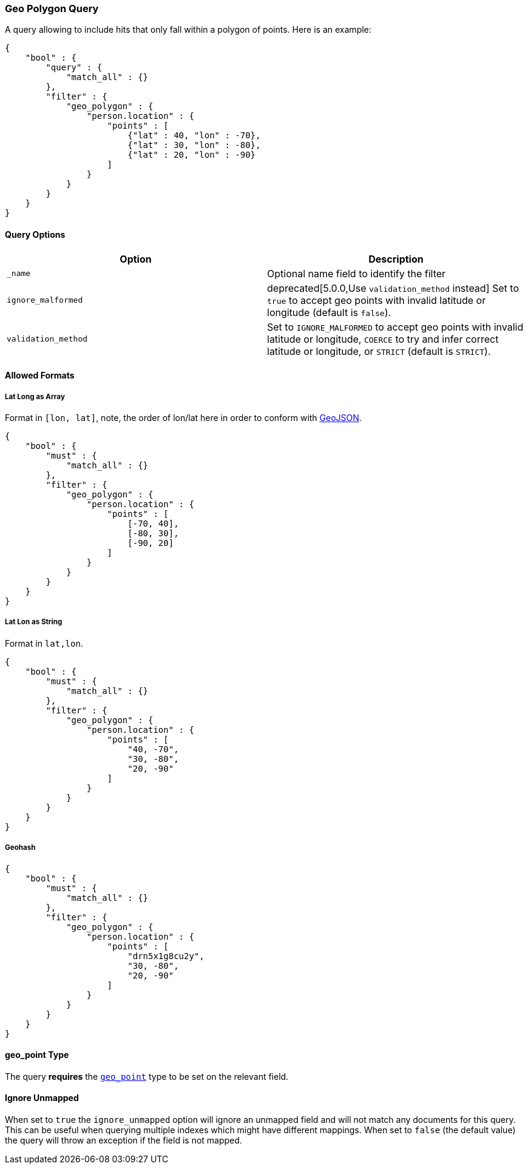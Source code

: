 [[query-dsl-geo-polygon-query]]
=== Geo Polygon Query

A query allowing to include hits that only fall within a polygon of
points. Here is an example:

[source,js]
--------------------------------------------------
{
    "bool" : {
        "query" : {
            "match_all" : {}
        },
        "filter" : {
            "geo_polygon" : {
                "person.location" : {
                    "points" : [
                        {"lat" : 40, "lon" : -70},
                        {"lat" : 30, "lon" : -80},
                        {"lat" : 20, "lon" : -90}
                    ]
                }
            }
        }
    }
}
--------------------------------------------------

[float]
==== Query Options

[cols="<,<",options="header",]
|=======================================================================
|Option |Description
|`_name` |Optional name field to identify the filter

|`ignore_malformed` |deprecated[5.0.0,Use `validation_method` instead] Set to `true` to accept geo points with invalid latitude or
longitude (default is `false`).

|`validation_method` |Set to `IGNORE_MALFORMED` to accept geo points with
invalid latitude or longitude, `COERCE` to try and infer correct latitude
or longitude, or `STRICT` (default is `STRICT`).
|=======================================================================

[float]
==== Allowed Formats

[float]
===== Lat Long as Array

Format in `[lon, lat]`, note, the order of lon/lat here in order to
conform with http://geojson.org/[GeoJSON].

[source,js]
--------------------------------------------------
{
    "bool" : {
        "must" : {
            "match_all" : {}
        },
        "filter" : {
            "geo_polygon" : {
                "person.location" : {
                    "points" : [
                        [-70, 40],
                        [-80, 30],
                        [-90, 20]
                    ]
                }
            }
        }
    }
}
--------------------------------------------------

[float]
===== Lat Lon as String

Format in `lat,lon`.

[source,js]
--------------------------------------------------
{
    "bool" : {
        "must" : {
            "match_all" : {}
        },
        "filter" : {
            "geo_polygon" : {
                "person.location" : {
                    "points" : [
                        "40, -70",
                        "30, -80",
                        "20, -90"
                    ]
                }
            }
        }
    }
}
--------------------------------------------------

[float]
===== Geohash

[source,js]
--------------------------------------------------
{
    "bool" : {
        "must" : {
            "match_all" : {}
        },
        "filter" : {
            "geo_polygon" : {
                "person.location" : {
                    "points" : [
                        "drn5x1g8cu2y",
                        "30, -80",
                        "20, -90"
                    ]
                }
            }
        }
    }
}
--------------------------------------------------

[float]
==== geo_point Type

The query *requires* the <<geo-point,`geo_point`>> type to be set on the
relevant field.

[float]
==== Ignore Unmapped

When set to `true` the `ignore_unmapped` option will ignore an unmapped field
and will not match any documents for this query. This can be useful when
querying multiple indexes which might have different mappings. When set to
`false` (the default value) the query will throw an exception if the field
is not mapped.
